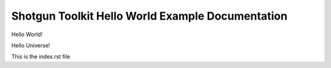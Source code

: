 Shotgun Toolkit Hello World Example Documentation
=================================================

Hello World!

Hello Universe!

This is the index.rst file
 